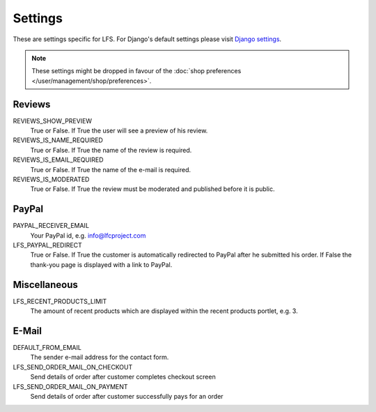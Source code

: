 .. index:: Settings

.. _settings:

========
Settings
========

These are settings specific for LFS. For Django's default settings please
visit `Django settings <http://docs.djangoproject.com/en/dev/ref/settings/>`_.

.. Note::
    These settings might be dropped in favour of the :doc:`shop preferences
    </user/management/shop/preferences>`.

.. _settings_reviews:

Reviews
=======

REVIEWS_SHOW_PREVIEW
    True or False. If True the user will see a preview of his review.

REVIEWS_IS_NAME_REQUIRED
    True or False. If True the name of the review is required.

REVIEWS_IS_EMAIL_REQUIRED
    True or False. If True the name of the e-mail is required.

REVIEWS_IS_MODERATED
    True or False. If True the review must be moderated and published before
    it is public.

.. _settings_paypal:

PayPal
======

PAYPAL_RECEIVER_EMAIL
    Your PayPal id, e.g. info@lfcproject.com

LFS_PAYPAL_REDIRECT
    True or False. If True the customer is automatically redirected to PayPal
    after he submitted his order. If False the thank-you page is displayed
    with a link to PayPal.

.. _settings_miscellaneous:

Miscellaneous
=============

LFS_RECENT_PRODUCTS_LIMIT
    The amount of recent products which are displayed within the recent
    products portlet, e.g. 3.

.. _settings_email:

E-Mail
======

DEFAULT_FROM_EMAIL
    The sender e-mail address for the contact form.

LFS_SEND_ORDER_MAIL_ON_CHECKOUT
    Send details of order after customer completes checkout screen

LFS_SEND_ORDER_MAIL_ON_PAYMENT
    Send details of order after customer successfully pays for an order
